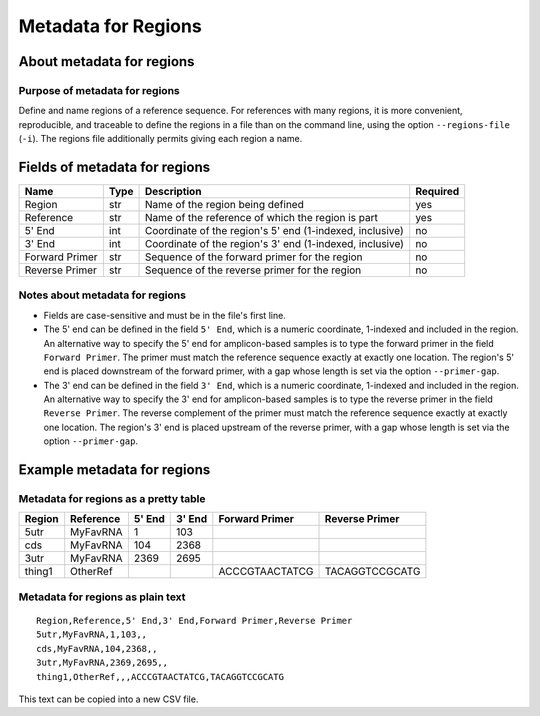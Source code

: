 
Metadata for Regions
------------------------------------------------------------------------

About metadata for regions
^^^^^^^^^^^^^^^^^^^^^^^^^^^^^^^^^^^^^^^^^^^^^^^^^^^^^^^^^^^^^^^^^^^^^^^^

Purpose of metadata for regions
""""""""""""""""""""""""""""""""""""""""""""""""""""""""""""""""""""""""

Define and name regions of a reference sequence.
For references with many regions, it is more convenient, reproducible,
and traceable to define the regions in a file than on the command line,
using the option ``--regions-file`` (``-i``).
The regions file additionally permits giving each region a name.


Fields of metadata for regions
^^^^^^^^^^^^^^^^^^^^^^^^^^^^^^^^^^^^^^^^^^^^^^^^^^^^^^^^^^^^^^^^^^^^^^^^

============== ==== ========================================================= ========
Name           Type Description                                               Required
============== ==== ========================================================= ========
Region         str  Name of the region being defined                          yes
Reference      str  Name of the reference of which the region is part         yes
5' End         int  Coordinate of the region's 5' end (1-indexed, inclusive)  no
3' End         int  Coordinate of the region's 3' end (1-indexed, inclusive)  no
Forward Primer str  Sequence of the forward primer for the region             no
Reverse Primer str  Sequence of the reverse primer for the region             no
============== ==== ========================================================= ========

Notes about metadata for regions
""""""""""""""""""""""""""""""""""""""""""""""""""""""""""""""""""""""""

- Fields are case-sensitive and must be in the file's first line.
- The 5' end can be defined in the field ``5' End``, which is a numeric
  coordinate, 1-indexed and included in the region.
  An alternative way to specify the 5' end for amplicon-based samples is
  to type the forward primer in the field ``Forward Primer``.
  The primer must match the reference sequence exactly at exactly one
  location.
  The region's 5' end is placed downstream of the forward primer, with
  a gap whose length is set via the option ``--primer-gap``.
- The 3' end can be defined in the field ``3' End``, which is a numeric
  coordinate, 1-indexed and included in the region.
  An alternative way to specify the 3' end for amplicon-based samples is
  to type the reverse primer in the field ``Reverse Primer``.
  The reverse complement of the primer must match the reference sequence
  exactly at exactly one location.
  The region's 3' end is placed upstream of the reverse primer, with a
  gap whose length is set via the option ``--primer-gap``.


Example metadata for regions
^^^^^^^^^^^^^^^^^^^^^^^^^^^^^^^^^^^^^^^^^^^^^^^^^^^^^^^^^^^^^^^^^^^^^^^^

Metadata for regions as a pretty table
""""""""""""""""""""""""""""""""""""""""""""""""""""""""""""""""""""""""

======= ========= ====== ====== ============== ==============
Region  Reference 5' End 3' End Forward Primer Reverse Primer
======= ========= ====== ====== ============== ==============
5utr    MyFavRNA       1    103
cds     MyFavRNA     104   2368
3utr    MyFavRNA    2369   2695
thing1  OtherRef                ACCCGTAACTATCG TACAGGTCCGCATG
======= ========= ====== ====== ============== ==============

Metadata for regions as plain text
""""""""""""""""""""""""""""""""""""""""""""""""""""""""""""""""""""""""
::

    Region,Reference,5' End,3' End,Forward Primer,Reverse Primer
    5utr,MyFavRNA,1,103,,
    cds,MyFavRNA,104,2368,,
    3utr,MyFavRNA,2369,2695,,
    thing1,OtherRef,,,ACCCGTAACTATCG,TACAGGTCCGCATG

This text can be copied into a new CSV file.
